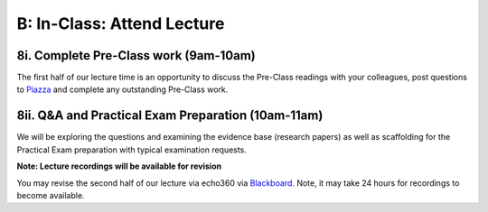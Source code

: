 B: In-Class: Attend Lecture
=============================================

8i. Complete Pre-Class work (9am-10am)
---------------------------------------
The first half of our lecture time is an opportunity to discuss the Pre-Class readings with your colleagues, post questions to `Piazza <https://piazza.com/class/ikylobq09oe6dy?cid=10>`_ and complete any outstanding Pre-Class work.

8ii. Q&A and Practical Exam Preparation (10am-11am)
-----------------------------------------------------
We will be exploring the questions and examining the evidence base (research papers) as well as scaffolding for the Practical Exam preparation with typical examination requests.

**Note: Lecture recordings will be available for revision**

You may revise the second half of our lecture via echo360 via `Blackboard <https://elearning.sydney.edu.au/>`_. Note, it may take 24 hours for recordings to become available.